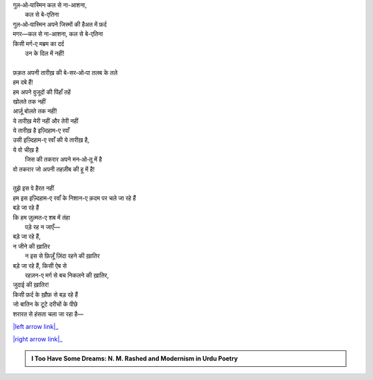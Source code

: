 .. title: §24ـ तलब के तले
.. slug: itoohavesomedreams/poem_24
.. date: 2016-03-02 15:55:18 UTC
.. tags: poem itoohavesomedreams rashid
.. link: 
.. description: Devanagari version of "T̤alab ke tale"
.. type: text



| गुल‐ओ‐यास्मिन कल से ना-आशना,
|         कल से बे-एतिना
| गुल‐ओ‐यास्मिन अपने जिस्मों की हैअत में फ़र्द
| मगर—कल से ना-आशना, कल से बे-एतिना
| किसी मर्ग-ए मब्रम का दर्द
|     उन के दिल में नहीं!
| 
| फ़क़त अपनी तारीख़ की बे-सर‐ओ‐पा तलब के तले
| हम दबे हैं!
| हम अपने वुजूदों की पिंहाँ तहें
| खोलते तक नहीं
| आर्ज़ू बोलते तक नहीं!
| ये तारीख़ मेरी नहीं और तेरी नहीं
| ये तारीख़ है इज़्दिहाम-ए रवाँ
| उसी इज़्दिहाम-ए रवाँ की ये तारीख़ है,
| ये वो चीख़ है
|     जिस की तकरार अपने मन‐ओ‐तू में है
| वो तकरार जो अपनी तहज़ीब की हू में है!
| 
| तुझे इस पे हैरत नहीं
| हम इस इज़्दिहाम-ए रवाँ के निशान-ए क़दम पर चले जा रहे हैं
| बड़े जा रहे हैं
| कि हम ज़ुल्मत-ए शब में तंहा
|     पड़े रह न जाएँ—
| बड़े जा रहे हैं,
| न जीने की ख़ातिर
|     न इस से फ़िज़ूँ ज़िंदा रहने की ख़ातिर
| बड़े जा रहे हैं, किसी ऐब से
|     रहज़न-ए मर्ग से बच निकलने की ख़ातिर,
| जुदाई की ख़ातिर!
| किसी फ़र्द के ख़ौफ़ से बड़ रहे हैं
| जो बातिन के टूटे दरीचों के पीछे
| शरारत से हंसता चला जा रहा है—

|left arrow link|_

|right arrow link|_



.. |left arrow link| replace:: :emoji:`arrow_left` §23. ये ख़ला पुर न हुआ 
.. _left arrow link: /hi/itoohavesomedreams/poem_23

.. |right arrow link| replace::  §25. गुमाँ का मुम्किन—जो तू है मैं हूँ! :emoji:`arrow_right` 
.. _right arrow link: /hi/itoohavesomedreams/poem_25

.. admonition:: I Too Have Some Dreams: N. M. Rashed and Modernism in Urdu Poetry


  .. link_figure:: /itoohavesomedreams/
        :title: I Too Have Some Dreams Resource Page
        :class: link-figure
        :image_url: /galleries/i2havesomedreams/i2havesomedreams-small.jpg
        
.. _جمیل نوری نستعلیق فانٹ: http://ur.lmgtfy.com/?q=Jameel+Noori+nastaleeq
 


